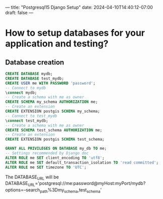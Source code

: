 ---
title: "Postgresql15 Django Setup"
date: 2024-04-10T14:40:12-07:00
draft: false
---

* How to setup databases for your application and testing?
** Database creation
#+begin_src sql
  CREATE DATABASE mydb;
  CREATE DATABASE test_mydb;
  CREATE USER me WITH PASSWORD 'password';
  -- Connect to mydb
  \connect mydb;
  -- Create a schema with me as owner
  CREATE SCHEMA my_schema AUTHORIZATION me;
  -- Create an extension
  CREATE EXTENSION postgis SCHEMA my_schema;
  -- Connect to test_mydb
  \connect test_mydb;
  -- Create a schema with me as owner
  CREATE SCHEMA test_schema AUTHORIZATION me;
  -- Create an extension
  CREATE EXTENSION postgis SCHEMA test_schema;

  GRANT ALL PRIVILEGES ON DATABASE my_db TO me;
  -- Settings recommended by Django doc
  ALTER ROLE me SET client_encoding TO 'utf8';
  ALTER ROLE me SET default_transaction_isolation TO 'read committed';
  ALTER ROLE me SET timezone TO 'UTC';
#+end_src
The DATABASE_URL will be
DATABASE_URL='postgresql://me:password@myHost:myPort/mydb?options=--search_path%3Dmy_schema,test_schema'
